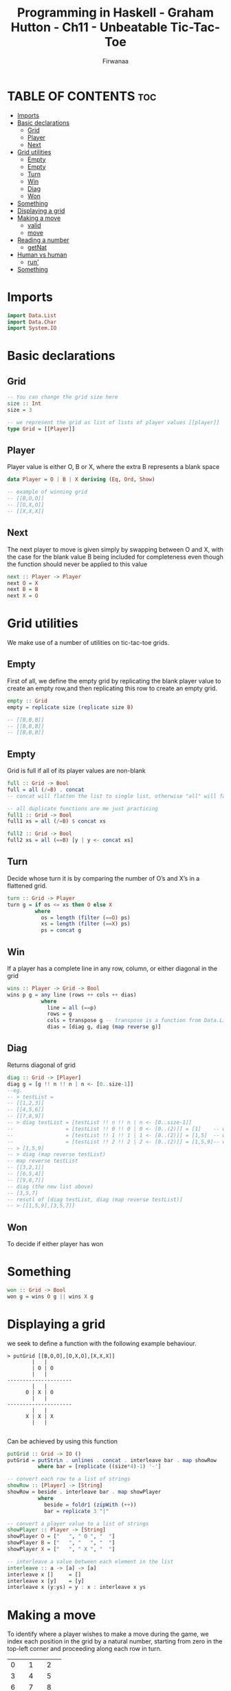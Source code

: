 #+TITLE: Programming in Haskell - Graham Hutton - Ch11 - Unbeatable Tic-Tac-Toe
#+AUTHOR: Firwanaa
#+PROPERTY: header-args :tangle code.hs
#+auto_tangle: t
#+STARTUP: showeverything

* TABLE OF CONTENTS :toc:
- [[#imports][Imports]]
- [[#basic-declarations][Basic declarations]]
  - [[#grid][Grid]]
  - [[#player][Player]]
  - [[#next][Next]]
- [[#grid-utilities][Grid utilities]]
  - [[#empty][Empty]]
  - [[#empty-1][Empty]]
  - [[#turn][Turn]]
  - [[#win][Win]]
  - [[#diag][Diag]]
  - [[#won][Won]]
- [[#something][Something]]
- [[#displaying-a-grid][Displaying a grid]]
- [[#making-a-move][Making a move]]
  - [[#valid][valid]]
  - [[#move][move]]
- [[#reading-a-number][Reading a number]]
  - [[#getnat][getNat]]
- [[#human-vs-human][Human vs human]]
  - [[#run][run']]
- [[#something-1][Something]]

* Imports
#+begin_src haskell
import Data.List
import Data.Char
import System.IO
#+end_src

* Basic declarations
** Grid
#+begin_src haskell
-- You can change the grid size here
size :: Int
size = 3

-- we represent the grid as list of lists of player values [[player]]
type Grid = [[Player]]
#+end_src
** Player
Player value is either O, B or X, where the extra B represents a blank space
#+begin_src haskell
data Player = O | B | X deriving (Eq, Ord, Show)

-- example of winning grid
-- [[B,O,O]]
-- [[O,X,O]]
-- [[X,X,X]]
#+end_src
** Next
The next player to move is given simply by swapping between O and X, with the case for the blank value B being included for completeness even though the function should never be applied to this value
#+begin_src haskell
next :: Player -> Player
next O = X
next B = B
next X = O
#+end_src

* Grid utilities
We make use of a number of utilities on tic-tac-toe grids.
** Empty
First of all, we define the empty grid by replicating the blank player value to create an empty row,and then replicating this row to create an empty grid.
#+begin_src haskell
empty :: Grid
empty = replicate size (replicate size B)

-- [[B,B,B]]
-- [[B,B,B]]
-- [[B,B,B]]
#+end_src
** Empty
Grid is full if all of its player values are non-blank
#+begin_src haskell
full :: Grid -> Bool
full = all (/=B) . concat
-- concat will flatten the list to single list, otherwise "all" will fail

-- all duplicate functions are me just practicing
full1 :: Grid -> Bool
full1 xs = all (/=B) $ concat xs

full2 :: Grid -> Bool
full2 xs = all (==B) [y | y <- concat xs]
#+end_src
** Turn
Decide whose turn it is by comparing the number of O’s and X’s in a flattened grid.
#+begin_src haskell
turn :: Grid -> Player
turn g = if os <= xs then O else X
         where
           os = length (filter (==O) ps)
           xs = length (filter (==X) ps)
           ps = concat g
#+end_src
** Win
If a player has a complete line in any row, column, or either diagonal in the grid
#+begin_src haskell
wins :: Player -> Grid -> Bool
wins p g = any line (rows ++ cols ++ dias)
           where
             line = all (==p)
             rows = g
             cols = transpose g -- transpose is a function from Data.List, converts grid cols into rows
             dias = [diag g, diag (map reverse g)]
#+end_src
** Diag
Returns diagonal of grid
#+begin_src haskell
diag :: Grid -> [Player]
diag g = [g !! n !! n | n <- [0..size-1]]
--eg.
-- > testList =
-- [[1,2,3]]
-- [[4,5,6]]
-- [[7,8,9]]
-- > diag testList = [testList !! n !! n | n <- [0..size-1]]
--                 = [testList !! 0 !! 0 | 0 <- [0..(2)]] = [1]    -- which is (0,0)
--                 = [testList !! 1 !! 1 | 1 <- [0..(2)]] = [1,5]  -- which is (1,1)
--                 = [testList !! 2 !! 2 | 2 <- [0..(2)]] = [1,5,9]-- which is (2,2)
-- > [1,5,9]
-- > diag (map reverse testList)
-- map reverse testList
-- [[3,2,1]]
-- [[6,5,4]]
-- [[9,8,7]]
-- diag (the new list above)
-- [3,5,7]
-- resutl of [diag testList, diag (map reverse testList)]
-- > [[1,5,9],[3,5,7]]
#+end_src
** Won
To decide if either player has won
* Something
#+begin_src haskell
won :: Grid -> Bool
won g = wins O g || wins X g
#+end_src

* Displaying a grid
we seek to define a function with the following example behaviour.

#+begin_src
> putGrid [[B,O,O],[O,X,O],[X,X,X]]
        |   |
        | O | O
        |   |
---------------------
        |   |
      O | X | O
        |   |
---------------------
        |   |
      X | X | X
        |   |

#+end_src
Can be achieved by using this function
#+begin_src haskell
putGrid :: Grid -> IO ()
putGrid = putStrLn . unlines . concat . interleave bar . map showRow
          where bar = [replicate ((size*4)-1) '-']

-- convert each row to a list of strings
showRow :: [Player] -> [String]
showRow = beside . interleave bar . map showPlayer
          where
            beside = foldr1 (zipWith (++))
            bar = replicate 3 "|"

-- convert a player value to a list of strings
showPlayer :: Player -> [String]
showPlayer O = ["   ", " O ", "  "]
showPlayer B = ["   ", "   ", "  "]
showPlayer X = ["   ", " X ", "  "]

-- interleave a value between each element in the list
interleave :: a -> [a] -> [a]
interleave x []     = []
interleave x [y]    = [y]
interleave x (y:ys) = y : x : interleave x ys
#+end_src

* Making a move
To identify where a player wishes to make a move during the game, we index each position in the grid by a natural number, starting from zero in the top-left corner and proceeding along each row in turn.
+-----+-----+-----+
|  0  |  1  |  2  |
+-----+-----+-----+
|  3  |  4  |  5  |
+-----+-----+-----+
|  6  |  7  |  8  |
+-----+-----+-----+
** valid
Attempting to make a move at a particular index is valid if the index is within the appropriate range, and the position is currently blank.
#+begin_src haskell
valid :: Grid -> Int -> Bool
valid g i = O <= i && < size^2 && concat g !! == B
#+end_src
** move
We now define a function that applies a move to a grid.
#+begin_src haskell
move :: Grid -> Int -> Player [Grid]
move g i p = if valid g i then [chop size (xs ++ [p] ys)] else []
             where (xs,B:ys) = splitAt i (concat g)

chop :: Int -> [a] -> [[a]]
chop n [] = []
chop n xs = take n xs : chop n (drop n xs)
#+end_src

* Reading a number
To read a grid index from a human player, we define a function getNat that displays a prompt and reads a natural number from the keyboard.
** getNat
#+begin_src haskell
getNat :: String -> IO Int
getNat prompt = do putStr prompt
                   xs <- getLine
                   if xs /= [] && all isDigit xs then -- isDigit provided in Data.Char
                      return (read xs)
                   else
                      do putStrLn "Error: Invalid number"
                         getNat prompt
#+end_src

* Human vs human
We define an action that implements the game using two mutually recursive functions that take the current grid and player as argument
#+begin_src haskell
tictactoe :: IO ()
tictactoe = run empty O

run :: Grid -> Player -> IO ()
run g p = do cls
             goto(1,1)
             putGrid g
             run' g p

type Pos = (Int, Int)

cls :: IO ()
cls = putStr "\ESC[2J"

goto :: Pos -> IO ()
goto (x,y) = putStr ("\ESC[" ++ show y ++ ";" ++ show x ++ "H")
#+end_src
** run'
#+begin_src haskell
run’ :: Grid -> Player -> IO ()
run’ g p | wins O g = putStrLn "Player O wins!\n"
         | wins X g = putStrLn "Player X wins!\n"
         | full g = putStrLn "It’s a draw!\n"
         | otherwise =
              do i <- getNat (prompt p)
              case move g i p of
              [] -> do putStrLn "ERROR: Invalid move"
                       run’ g p
              [g’] -> run g’ (next p)
#+end_src

* Something
#+begin_src haskell

#+end_src
